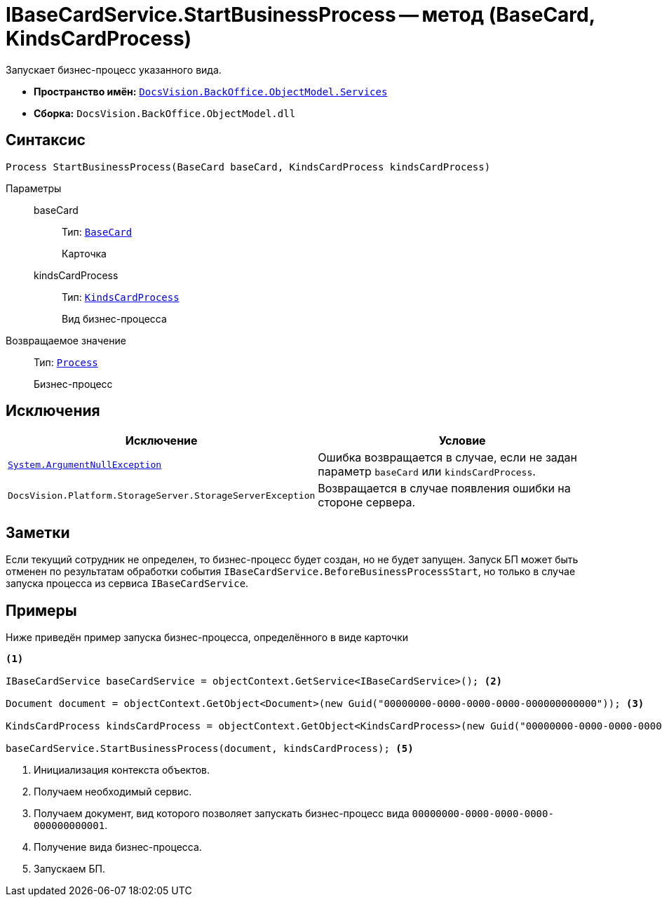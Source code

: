 = IBaseCardService.StartBusinessProcess -- метод (BaseCard, KindsCardProcess)

Запускает бизнес-процесс указанного вида.

* *Пространство имён:* `xref:BackOffice-ObjectModel-Services-Entities:Services_NS.adoc[DocsVision.BackOffice.ObjectModel.Services]`
* *Сборка:* `DocsVision.BackOffice.ObjectModel.dll`

== Синтаксис

[source,csharp]
----
Process StartBusinessProcess(BaseCard baseCard, KindsCardProcess kindsCardProcess)
----

Параметры::
baseCard:::
Тип: `xref:BackOffice-ObjectModel-BaseCard:BaseCard_CL.adoc[BaseCard]`
+
Карточка

kindsCardProcess:::
Тип: `xref:BackOffice-ObjectModel-Kinds:KindsCardProcess_CL.adoc[KindsCardProcess]`
+
Вид бизнес-процесса

Возвращаемое значение::
Тип: `xref:Workflow:Objects/Process_CL.adoc[Process]`
+
Бизнес-процесс

== Исключения

[cols=",",options="header"]
|===
|Исключение |Условие
|`http://msdn.microsoft.com/ru-ru/library/system.argumentnullexception.aspx[System.ArgumentNullException]` |Ошибка возвращается в случае, если не задан параметр `baseCard` или `kindsCardProcess`.
|`DocsVision.Platform.StorageServer.StorageServerException` |Возвращается в случае появления ошибки на стороне сервера.
|===

== Заметки

Если текущий сотрудник не определен, то бизнес-процесс будет создан, но не будет запущен. Запуск БП может быть отменен по результатам обработки события `IBaseCardService.BeforeBusinessProcessStart`, но только в случае запуска процесса из сервиса `IBaseCardService`.

== Примеры

Ниже приведён пример запуска бизнес-процесса, определённого в виде карточки

[source,csharp]
----
<.>

IBaseCardService baseCardService = objectContext.GetService<IBaseCardService>(); <.>

Document document = objectContext.GetObject<Document>(new Guid("00000000-0000-0000-0000-000000000000")); <.>

KindsCardProcess kindsCardProcess = objectContext.GetObject<KindsCardProcess>(new Guid("00000000-0000-0000-0000-000000000001")); <.>

baseCardService.StartBusinessProcess(document, kindsCardProcess); <.>
----
<.> Инициализация контекста объектов.
<.> Получаем необходимый сервис.
<.> Получаем документ, вид которого позволяет запускать бизнес-процесс вида `00000000-0000-0000-0000-000000000001`.
<.> Получение вида бизнес-процесса.
<.> Запускаем БП.
